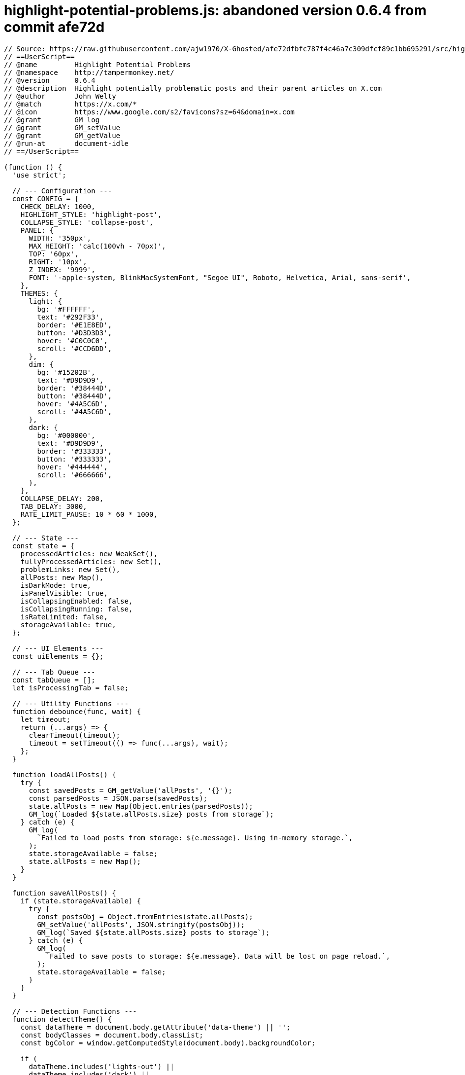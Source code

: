 = highlight-potential-problems.js: abandoned version 0.6.4 from commit afe72d

[source, javascript]
----
// Source: https://raw.githubusercontent.com/ajw1970/X-Ghosted/afe72dfbfc787f4c46a7c309dfcf89c1bb695291/src/highlight-potential-problems.js
// ==UserScript==
// @name         Highlight Potential Problems
// @namespace    http://tampermonkey.net/
// @version      0.6.4
// @description  Highlight potentially problematic posts and their parent articles on X.com
// @author       John Welty
// @match        https://x.com/*
// @icon         https://www.google.com/s2/favicons?sz=64&domain=x.com
// @grant        GM_log
// @grant        GM_setValue
// @grant        GM_getValue
// @run-at       document-idle
// ==/UserScript==

(function () {
  'use strict';

  // --- Configuration ---
  const CONFIG = {
    CHECK_DELAY: 1000,
    HIGHLIGHT_STYLE: 'highlight-post',
    COLLAPSE_STYLE: 'collapse-post',
    PANEL: {
      WIDTH: '350px',
      MAX_HEIGHT: 'calc(100vh - 70px)',
      TOP: '60px',
      RIGHT: '10px',
      Z_INDEX: '9999',
      FONT: '-apple-system, BlinkMacSystemFont, "Segoe UI", Roboto, Helvetica, Arial, sans-serif',
    },
    THEMES: {
      light: {
        bg: '#FFFFFF',
        text: '#292F33',
        border: '#E1E8ED',
        button: '#D3D3D3',
        hover: '#C0C0C0',
        scroll: '#CCD6DD',
      },
      dim: {
        bg: '#15202B',
        text: '#D9D9D9',
        border: '#38444D',
        button: '#38444D',
        hover: '#4A5C6D',
        scroll: '#4A5C6D',
      },
      dark: {
        bg: '#000000',
        text: '#D9D9D9',
        border: '#333333',
        button: '#333333',
        hover: '#444444',
        scroll: '#666666',
      },
    },
    COLLAPSE_DELAY: 200,
    TAB_DELAY: 3000,
    RATE_LIMIT_PAUSE: 10 * 60 * 1000,
  };

  // --- State ---
  const state = {
    processedArticles: new WeakSet(),
    fullyProcessedArticles: new Set(),
    problemLinks: new Set(),
    allPosts: new Map(),
    isDarkMode: true,
    isPanelVisible: true,
    isCollapsingEnabled: false,
    isCollapsingRunning: false,
    isRateLimited: false,
    storageAvailable: true,
  };

  // --- UI Elements ---
  const uiElements = {};

  // --- Tab Queue ---
  const tabQueue = [];
  let isProcessingTab = false;

  // --- Utility Functions ---
  function debounce(func, wait) {
    let timeout;
    return (...args) => {
      clearTimeout(timeout);
      timeout = setTimeout(() => func(...args), wait);
    };
  }

  function loadAllPosts() {
    try {
      const savedPosts = GM_getValue('allPosts', '{}');
      const parsedPosts = JSON.parse(savedPosts);
      state.allPosts = new Map(Object.entries(parsedPosts));
      GM_log(`Loaded ${state.allPosts.size} posts from storage`);
    } catch (e) {
      GM_log(
        `Failed to load posts from storage: ${e.message}. Using in-memory storage.`,
      );
      state.storageAvailable = false;
      state.allPosts = new Map();
    }
  }

  function saveAllPosts() {
    if (state.storageAvailable) {
      try {
        const postsObj = Object.fromEntries(state.allPosts);
        GM_setValue('allPosts', JSON.stringify(postsObj));
        GM_log(`Saved ${state.allPosts.size} posts to storage`);
      } catch (e) {
        GM_log(
          `Failed to save posts to storage: ${e.message}. Data will be lost on page reload.`,
        );
        state.storageAvailable = false;
      }
    }
  }

  // --- Detection Functions ---
  function detectTheme() {
    const dataTheme = document.body.getAttribute('data-theme') || '';
    const bodyClasses = document.body.classList;
    const bgColor = window.getComputedStyle(document.body).backgroundColor;

    if (
      dataTheme.includes('lights-out') ||
      dataTheme.includes('dark') ||
      bodyClasses.contains('dark') ||
      bgColor === 'rgb(0, 0, 0)'
    ) {
      return 'dark';
    } else if (
      dataTheme.includes('dim') ||
      bodyClasses.contains('dim') ||
      bgColor === 'rgb(21, 32, 43)'
    ) {
      return 'dim';
    } else {
      return 'light';
    }
  }

  function isProfileRepliesPage() {
    const url = window.location.href;
    return url.startsWith('https://x.com/') && url.endsWith('/with_replies');
  }

  // --- UI Manipulation Functions ---
  function applyHighlight(article, status = 'potential') {
    const styles = {
      problem: { background: 'rgba(255, 0, 0, 0.3)', border: '2px solid red' },
      potential: {
        background: 'rgba(255, 255, 0, 0.3)',
        border: '2px solid yellow',
      },
      safe: { background: 'rgba(0, 255, 0, 0.3)', border: '2px solid green' },
      none: { background: '', border: '' },
    };
    const style = styles[status] || styles['none'];
    if (article && article.style) {
      article.style.backgroundColor = style.background;
      article.style.border = style.border;
    } else {
      GM_log('Error: Article element or style property is null');
    }

    const href = article
      ?.querySelector('.css-146c3p1.r-1loqt21 time')
      ?.parentElement?.getAttribute('href');
    if (href && status !== 'none') {
      state.allPosts.set(href, status);
      saveAllPosts();
    }
  }

  function collapseArticle(article) {
    if (article) article.classList.add(CONFIG.COLLAPSE_STYLE);
  }

  function expandArticle(article) {
    if (article) article.classList.remove(CONFIG.COLLAPSE_STYLE);
  }

  function collapseArticlesWithDelay(articles) {
    let index = 0;
    const interval = setInterval(() => {
      if (
        index >= articles.length ||
        !state.isCollapsingEnabled ||
        state.isRateLimited
      ) {
        clearInterval(interval);
        state.isCollapsingRunning = false; // Ensure running state is updated
        GM_log('Collapsing completed or stopped');
        return;
      }
      const article = articles[index];
      const timeElement = article.querySelector('.css-146c3p1.r-1loqt21 time');
      const href = timeElement?.parentElement?.getAttribute('href');
      if (
        article &&
        state.processedArticles.has(article) &&
        !state.fullyProcessedArticles.has(article)
      ) {
        GM_log(
          `Evaluating article for collapse: href=${href}, problemLink=${state.problemLinks.has(href)}`,
        );
        if (href && !state.problemLinks.has(href)) {
          collapseArticle(article);
          GM_log(`Collapsed article with href: ${href}`);
        } else {
          GM_log(
            `Skipped collapsing article with href: ${href} (problem link or fully processed)`,
          );
        }
      } else {
        GM_log(
          `Skipped article at index ${index} (not processed or fully processed)`,
        );
      }
      index++;
    }, CONFIG.COLLAPSE_DELAY);
  }

  function replaceMenuButton(article, href) {
    if (!article) return;
    const button = article.querySelector('button[aria-label="Share post"]');
    if (button && !button.nextSibling?.textContent.includes('👀')) {
      const newLink = Object.assign(document.createElement('a'), {
        textContent: '👀',
        href: '#',
      });
      Object.assign(newLink.style, {
        color: 'rgb(29, 155, 240)',
        textDecoration: 'none',
        padding: '8px',
        cursor: 'pointer',
      });
      newLink.addEventListener('click', (e) => {
        e.preventDefault();
        if (!state.isRateLimited) {
          tabQueue.push({ article, href });
          processTabQueue();
        } else {
          GM_log('Tab check skipped due to rate limit pause');
        }
      });
      button.parentElement.insertBefore(newLink, button.nextSibling);
      GM_log(`Added eyeball link next to share button for href: ${href}`);
    }
  }

  function processTabQueue() {
    if (isProcessingTab || tabQueue.length === 0 || state.isRateLimited) return;
    isProcessingTab = true;
    const { article, href } = tabQueue.shift();
    checkPostInNewTab(article, href, () => {
      isProcessingTab = false;
      setTimeout(processTabQueue, CONFIG.TAB_DELAY);
    });
  }

  function checkPostInNewTab(article, href, callback) {
    const fullUrl = `https://x.com${href}`;
    GM_log(`Opening new tab to check: ${fullUrl}`);
    const newWindow = window.open(fullUrl, '_blank');
    if (!newWindow) {
      GM_log('Failed to open new tab; popup blocker may be active');
      alert('Please allow popups for this site to check the post.');
      callback?.();
      return;
    }

    let attempts = 0;
    const maxAttempts = 10;
    let emptyCount = 0;
    const checkInterval = setInterval(() => {
      attempts++;
      try {
        if (newWindow.closed) {
          clearInterval(checkInterval);
          GM_log('New tab was closed by user');
          applyHighlight(article, 'potential');
          callback?.();
          return;
        }

        if (newWindow.document.readyState === 'complete') {
          clearInterval(checkInterval);
          const doc = newWindow.document;
          if (doc.body.textContent.includes('Rate limit exceeded')) {
            GM_log('Rate limit detected in tab, pausing operations');
            alert(
              'Rate limit exceeded by X. Pausing all operations for 10 minutes.',
            );
            state.isRateLimited = true;
            state.isCollapsingEnabled = false;
            updateControlLabel();
            setTimeout(() => {
              GM_log('Resuming after rate limit pause');
              state.isRateLimited = false;
              state.isCollapsingEnabled = true;
              highlightPotentialProblems();
            }, CONFIG.RATE_LIMIT_PAUSE);
            newWindow.close();
            callback?.();
            return;
          }

          const threadArticles = doc.querySelectorAll(
            'div[data-testid="cellInnerDiv"]',
          );
          GM_log(
            `Found ${threadArticles.length} articles in new tab for ${fullUrl}`,
          );

          if (threadArticles.length === 0) {
            emptyCount++;
            if (emptyCount >= 3) {
              GM_log(
                'Repeated empty results, possible rate limit, pausing operations',
              );
              alert(
                'Possible rate limit detected (no articles loaded). Pausing for 10 minutes.',
              );
              state.isRateLimited = true;
              state.isCollapsingEnabled = false;
              updateControlLabel();
              setTimeout(() => {
                GM_log('Resuming after empty result pause');
                state.isRateLimited = false;
                state.isCollapsingEnabled = true;
                highlightPotentialProblems();
              }, CONFIG.RATE_LIMIT_PAUSE);
              newWindow.close();
              callback?.();
              return;
            }
            GM_log('No articles found - retrying');
            setTimeout(
              () => checkDom(newWindow, article, href, checkInterval, callback),
              1000,
            );
            return;
          }

          let isProblem = false;
          for (let threadArticle of threadArticles) {
            const hasNotice = articleContainsSystemNotice(threadArticle);
            const hasLinks = articleLinksToTargetCommunities(threadArticle);
            GM_log(
              `Thread article - System Notice: ${hasNotice}, Target Links: ${hasLinks}`,
            );
            if (hasNotice || hasLinks) {
              isProblem = true;
              GM_log('Problem detected in main check');
              break;
            }
          }

          GM_log(`Main check completed - isProblem: ${isProblem}`);
          applyHighlight(article, isProblem ? 'problem' : 'safe');
          if (isProblem) {
            state.problemLinks.add(href);
            GM_log(`Problem confirmed for ${href} - leaving window open`);
            setTimeout(() => newWindow.scrollTo(0, 0), 500);
          } else {
            state.problemLinks.delete(href);
            GM_log(`No problems found for ${href} - closing window`);
            setTimeout(() => newWindow.close(), 500);
          }

          state.fullyProcessedArticles.add(article);
          updatePanel();
          callback?.();
        }
      } catch (e) {
        GM_log(
          `Error accessing new tab DOM (attempt ${attempts}): ${e.message}`,
        );
        if (attempts >= maxAttempts) {
          clearInterval(checkInterval);
          applyHighlight(article, 'potential');
          GM_log('Max attempts reached, marking as potential');
          newWindow.close();
          callback?.();
        }
      }
    }, 500);

    function checkDom(win, art, link, interval, cb) {
      const articles = win.document.querySelectorAll(
        'div[data-testid="cellInnerDiv"]',
      );
      if (articles.length > 0) {
        clearInterval(interval);
        let isProblem = false;
        for (let threadArticle of articles) {
          const hasNotice = articleContainsSystemNotice(threadArticle);
          const hasLinks = articleLinksToTargetCommunities(threadArticle);
          GM_log(
            `Delayed check - System Notice: ${hasNotice}, Target Links: ${hasLinks}`,
          );
          if (hasNotice || hasLinks) {
            isProblem = true;
            GM_log('Problem detected in delayed check');
            break;
          }
        }
        GM_log(`Delayed check completed - isProblem: ${isProblem}`);
        applyHighlight(art, isProblem ? 'problem' : 'safe');
        if (isProblem) {
          state.problemLinks.add(link);
          GM_log(`Problem confirmed in delayed check for ${link}`);
        } else {
          state.problemLinks.delete(link);
          GM_log(`No problems found in delayed check for ${link}`);
          setTimeout(() => win.close(), 500);
        }
        state.fullyProcessedArticles.add(art);
        updatePanel();
        cb?.();
      }
    }
  }

  // --- Panel Management ---
  function createButton(text, iconSvg, mode, onClick) {
    const button = document.createElement('button');
    button.innerHTML = iconSvg ? `${iconSvg}<span>${text}</span>` : text;
    Object.assign(button.style, {
      background: CONFIG.THEMES[mode].button,
      color: CONFIG.THEMES[mode].text,
      border: 'none',
      padding: '6px 10px',
      borderRadius: '8px',
      cursor: 'pointer',
      fontSize: '12px',
      fontWeight: '500',
      transition: 'background 0.2s ease, transform 0.1s ease',
      display: 'flex',
      alignItems: 'center',
      gap: '6px',
      boxShadow: '0 2px 4px rgba(0, 0, 0, 0.1)',
    });
    button.addEventListener('mouseover', () => {
      button.style.background = CONFIG.THEMES[mode].hover;
      button.style.transform = 'translateY(-1px)';
    });
    button.addEventListener('mouseout', () => {
      button.style.background = CONFIG.THEMES[mode].button;
      button.style.transform = 'translateY(0)';
    });
    button.addEventListener('click', onClick);
    return button;
  }

  function createModal() {
    const modal = document.createElement('div');
    Object.assign(modal.style, {
      display: 'none',
      position: 'fixed',
      top: '50%',
      left: '50%',
      transform: 'translate(-50%, -50%)',
      background: CONFIG.THEMES[detectTheme()].bg,
      color: CONFIG.THEMES[detectTheme()].text,
      border: `1px solid ${CONFIG.THEMES[detectTheme()].border}`,
      borderRadius: '8px',
      padding: '20px',
      boxShadow: '0 4px 12px rgba(0, 0, 0, 0.2)',
      zIndex: '10000',
      width: '300px',
    });

    const content = document.createElement('div');
    const textarea = document.createElement('textarea');
    Object.assign(textarea.style, {
      width: '100%',
      height: '100px',
      marginBottom: '15px',
      background: CONFIG.THEMES[detectTheme()].bg,
      color: CONFIG.THEMES[detectTheme()].text,
      border: `1px solid ${CONFIG.THEMES[detectTheme()].border}`,
      borderRadius: '4px',
      padding: '4px',
      resize: 'none',
    });

    const buttonContainer = document.createElement('div');
    Object.assign(buttonContainer.style, {
      display: 'flex',
      justifyContent: 'center',
      gap: '15px',
    });

    const submitButton = createButton(
      'Submit',
      getSvgIcon('check'),
      detectTheme(),
      () => {
        const csvText = textarea.value.trim();
        if (!csvText) {
          alert('Please paste CSV data to import.');
          return;
        }
        try {
          const lines = csvText.split('\n').filter((line) => line.trim());
          if (lines.length === 0) {
            alert('No valid data to import.');
            return;
          }

          const startIndex = lines[0].startsWith('"Status","URL"') ? 1 : 0;
          let importedCount = 0;
          for (let i = startIndex; i < lines.length; i++) {
            const line = lines[i];
            const match = line.match(/"([^"]+)","(https:\/\/x\.com[^"]+)"/);
            if (match) {
              const statusWord = match[1];
              const url = match[2];
              const href = url.replace('https://x.com', '');
              const status =
                statusWord === 'unverified'
                  ? 'potential'
                  : statusWord === 'problem'
                    ? 'problem'
                    : statusWord === 'good'
                      ? 'safe'
                      : null;
              if (status) {
                state.allPosts.set(href, status);
                if (status === 'problem') {
                  state.problemLinks.add(href);
                }
                importedCount++;
              }
            }
          }
          saveAllPosts();
          updatePanel();
          modal.style.display = 'none';
          textarea.value = '';
          alert(`Successfully imported ${importedCount} posts.`);
          GM_log(`Imported ${importedCount} posts from CSV`);
        } catch (e) {
          GM_log(`Error importing CSV: ${e.message}`);
          alert(
            'Error importing CSV data. Please ensure it matches the expected format.',
          );
        }
      },
    );

    const closeButton = createButton(
      'Close',
      getSvgIcon('close'),
      detectTheme(),
      () => {
        modal.style.display = 'none';
        textarea.value = '';
      },
    );

    buttonContainer.append(submitButton, closeButton);
    content.append(textarea, buttonContainer);
    modal.appendChild(content);
    document.body.appendChild(modal);
    return { modal, textarea };
  }

  function getSvgIcon(name) {
    const icons = {
      copy: '<svg width="12" height="12" viewBox="0 0 24 24" fill="currentColor"><path d="M16 1H4c-1.1 0-2 .9-2 2v14h2V3h12V1zm3 4H8c-1.1 0-2 .9-2 2v14c0 1.1.9 2 2 2h11c1.1 0 2-.9 2-2V7c0-1.1-.9-2-2-2zm0 16H8V7h11v14z"/></svg>',
      import:
        '<svg width="12" height="12" viewBox="0 0 24 24" fill="currentColor"><path d="M19 12v7H5v-7H3v7c0 1.1.9 2 2 2h14c1.1 0 2-.9 2-2v-7h-2zm-6 .67l2.59-2.58L17 11.5l-5 5-5-5 1.41-1.41L11 12.67V3h2v9.67z"/></svg>',
      check:
        '<svg width="12" height="12" viewBox="0 0 24 24" fill="currentColor"><path d="M9 16.2l-3.5-3.5-1.4 1.4 4.9 4.9 10-10-1.4-1.4z"/></svg>',
      close:
        '<svg width="12" height="12" viewBox="0 0 24 24" fill="currentColor"><path d="M19 6.41l-1.41-1.41-5.59 5.59-5.59-5.59-1.41 1.41 5.59 5.59-5.59 5.59 1.41 1.41 5.59-5.59 5.59 5.59 1.41-1.41-5.59-5.59z"/></svg>',
      play: '<svg width="12" height="12" viewBox="0 0 24 24" fill="currentColor"><path d="M8 5v14l11-7z"/></svg>',
      pause:
        '<svg width="12" height="12" viewBox="0 0 24 24" fill="currentColor"><path d="M6 19h4V5H6v14zm8-14v14h4V5h-4z"/></svg>',
      reset:
        '<svg width="12" height="12" viewBox="0 0 24 24" fill="currentColor"><path d="M12 5V1l-5 5 5 5V7c3.31 0 6 2.69 6 6s-2.69 6-6 6-6-2.69-6-6H4c0 4.42 3.58 8 8 8s8-3.58 8-8-3.58-8-8-8z"/></svg>',
      eye: '<svg width="12" height="12" viewBox="0 0 24 24" fill="currentColor"><path d="M12 4.5C7 4.5 2.73 7.61 1 12c1.73 4.39 6 7.5 11 7.5s9.27-3.11 11-7.5c-1.73-4.39-6-7.5-11-7.5zm0 12c-2.76 0-5-2.24-5-5s2.24-5 5-5 5 2.24 5 5-2.24 5-5 5zm0-8c-1.66 0-3 1.34-3 3s1.34 3 3 3 3-1.34 3-3-1.34-3-3-3z"/></svg>',
      'chevron-down':
        '<svg width="12" height="12" viewBox="0 0 24 24" fill="currentColor" class="chevron-down"><path d="M7.41 8.58L12 13.17l4.59-4.59L18 10l-6 6-6-6z"/></svg>',
    };
    return icons[name] || '';
  }

  function createPanel() {
    GM_log('Creating panel...');
    const mode = detectTheme();
    state.isDarkMode = mode !== 'light';

    try {
      uiElements.panel = document.createElement('div');
      if (!uiElements.panel) throw new Error('Failed to create panel element');
      Object.assign(uiElements.panel.style, {
        position: 'fixed',
        top: CONFIG.PANEL.TOP,
        right: CONFIG.PANEL.RIGHT,
        width: CONFIG.PANEL.WIDTH,
        maxHeight: CONFIG.PANEL.MAX_HEIGHT,
        zIndex: CONFIG.PANEL.Z_INDEX,
        background: CONFIG.THEMES[mode].bg,
        color: CONFIG.THEMES[mode].text,
        border: `1px solid ${CONFIG.THEMES[mode].border}`,
        borderRadius: '12px',
        boxShadow: '0 4px 12px rgba(0, 0, 0, 0.15)',
        fontFamily: CONFIG.PANEL.FONT,
        padding: '12px',
        transition: 'all 0.2s ease',
      });

      uiElements.toolbar = document.createElement('div');
      if (!uiElements.toolbar)
        throw new Error('Failed to create toolbar element');
      Object.assign(uiElements.toolbar.style, {
        display: 'flex',
        alignItems: 'center',
        justifyContent: 'space-between',
        paddingBottom: '12px',
        borderBottom: `1px solid ${CONFIG.THEMES[mode].border}`,
        marginBottom: '12px',
      });

      uiElements.label = document.createElement('span');
      if (!uiElements.label) throw new Error('Failed to create label element');
      uiElements.label.textContent = 'Posts (0):';
      Object.assign(uiElements.label.style, {
        fontSize: '15px',
        fontWeight: '700',
        color: CONFIG.THEMES[mode].text,
      });

      uiElements.toolsSection = document.createElement('div');
      if (!uiElements.toolsSection)
        throw new Error('Failed to create toolsSection element');
      uiElements.toolsSection.style.display = 'none';
      Object.assign(uiElements.toolsSection.style, {
        padding: '12px 0',
        borderBottom: `1px solid ${CONFIG.THEMES[mode].border}`,
        marginBottom: '12px',
        background: `${CONFIG.THEMES[mode].bg}CC`,
        borderRadius: '8px',
        boxShadow: '0 2px 4px rgba(0, 0, 0, 0.1)',
        transition: 'all 0.3s ease',
      });

      uiElements.toolsToggle = createButton(
        'Tools',
        getSvgIcon('chevron-down'),
        mode,
        () => {
          const isExpanded = uiElements.toolsSection.style.display === 'block';
          uiElements.toolsSection.style.display = isExpanded ? 'none' : 'block';
          uiElements.toolsToggle.querySelector('svg').style.transform =
            isExpanded ? 'rotate(0deg)' : 'rotate(180deg)';
        },
      );
      uiElements.toolsToggle.querySelector('svg').style.transition =
        'transform 0.3s ease';

      const toolsButtonContainer = document.createElement('div');
      Object.assign(toolsButtonContainer.style, {
        display: 'flex',
        justifyContent: 'center',
        gap: '15px',
        padding: '0 10px',
      });

      uiElements.copyButton = createButton(
        'Copy',
        getSvgIcon('copy'),
        mode,
        () => {
          const csvContent = Array.from(state.allPosts)
            .map(([href, status]) => {
              const statusWord =
                status === 'potential'
                  ? 'unverified'
                  : status === 'problem'
                    ? 'problem'
                    : 'good';
              return `"${statusWord}","https://x.com${href}"`;
            })
            .join('\n');
          const header = '"Status","URL"\n';
          navigator.clipboard
            .writeText(header + csvContent)
            .then(() => {
              GM_log('CSV copied');
              alert('CSV copied to clipboard!');
            })
            .catch((err) => {
              GM_log(`Copy failed: ${err}`);
              alert('Failed to copy CSV.');
            });
        },
      );

      const { modal, textarea } = createModal();
      uiElements.importButton = createButton(
        'Import',
        getSvgIcon('import'),
        mode,
        () => {
          modal.style.display = 'block';
          textarea.focus();
        },
      );

      toolsButtonContainer.append(
        uiElements.copyButton,
        uiElements.importButton,
      );
      uiElements.toolsSection.append(toolsButtonContainer);

      uiElements.modeSelector = document.createElement('select');
      if (!uiElements.modeSelector)
        throw new Error('Failed to create modeSelector element');
      uiElements.modeSelector.innerHTML =
        '<option value="dark">Dark</option><option value="dim">Dim</option><option value="light">Light</option>';
      uiElements.modeSelector.value = mode;
      Object.assign(uiElements.modeSelector.style, {
        background: CONFIG.THEMES[mode].button,
        color: CONFIG.THEMES[mode].text,
        border: 'none',
        padding: '6px 24px 6px 12px',
        borderRadius: '8px',
        cursor: 'pointer',
        fontSize: '12px',
        fontWeight: '500',
        marginRight: '8px',
        minWidth: '80px',
        appearance: 'none',
        outline: 'none',
        boxShadow: '0 2px 4px rgba(0, 0, 0, 0.1)',
      });
      uiElements.modeSelector.addEventListener('change', () => {
        state.isDarkMode = uiElements.modeSelector.value !== 'light';
        updateTheme();
      });

      uiElements.toggleButton = createButton(
        'Hide',
        getSvgIcon('eye'),
        mode,
        togglePanelVisibility,
      );

      uiElements.controlRow = document.createElement('div');
      if (!uiElements.controlRow)
        throw new Error('Failed to create controlRow element');
      Object.assign(uiElements.controlRow.style, {
        display: 'flex',
        justifyContent: 'space-between',
        alignItems: 'center',
        paddingBottom: '8px',
        marginBottom: '12px',
      });

      uiElements.controlLabel = document.createElement('span');
      if (!uiElements.controlLabel)
        throw new Error('Failed to create controlLabel element');
      uiElements.controlLabel.textContent = 'Auto Collapse Off';
      Object.assign(uiElements.controlLabel.style, {
        fontSize: '13px',
        fontWeight: '500',
        color: CONFIG.THEMES[mode].text,
      });

      const buttonContainer = document.createElement('div');
      if (!buttonContainer)
        throw new Error('Failed to create buttonContainer element');
      Object.assign(buttonContainer.style, { display: 'flex', gap: '8px' });

      buttonContainer.append(
        createButton('Start', getSvgIcon('play'), mode, () => {
          if (state.isRateLimited) {
            GM_log('Collapsing skipped due to rate limit pause');
            return;
          }
          state.isCollapsingEnabled = true;
          state.isCollapsingRunning = true;
          GM_log('Collapsing started');
          updateControlLabel();
          const articles = document.querySelectorAll(
            'div[data-testid="cellInnerDiv"]',
          );
          collapseArticlesWithDelay(articles);
          highlightPotentialProblems();
        }),
        createButton('Stop', getSvgIcon('pause'), mode, () => {
          state.isCollapsingEnabled = false;
          GM_log('Collapsing stopped');
          updateControlLabel();
          highlightPotentialProblems();
        }),
        createButton('Reset', getSvgIcon('reset'), mode, () => {
          state.isCollapsingEnabled = false;
          state.isCollapsingRunning = false;
          GM_log('Collapsing reset');
          document
            .querySelectorAll('div[data-testid="cellInnerDiv"]')
            .forEach(expandArticle);
          state.processedArticles = new WeakSet();
          state.fullyProcessedArticles.clear();
          state.allPosts.clear();
          state.problemLinks.clear();
          if (state.storageAvailable) {
            GM_setValue('allPosts', '{}');
          }
          updateControlLabel();
          highlightPotentialProblems();
        }),
      );

      uiElements.contentWrapper = document.createElement('div');
      if (!uiElements.contentWrapper)
        throw new Error('Failed to create contentWrapper element');
      uiElements.contentWrapper.className = 'problem-links-wrapper';
      Object.assign(uiElements.contentWrapper.style, {
        maxHeight: 'calc(100vh - 150px)',
        overflowY: 'auto',
        fontSize: '14px',
        lineHeight: '1.4',
        scrollbarWidth: 'thin',
        scrollbarColor: `${CONFIG.THEMES[mode].scroll} ${CONFIG.THEMES[mode].bg}`,
      });

      uiElements.toolbar.append(
        uiElements.label,
        uiElements.toolsToggle,
        uiElements.modeSelector,
        uiElements.toggleButton,
      );
      uiElements.controlRow.append(uiElements.controlLabel, buttonContainer);
      uiElements.panel.append(
        uiElements.toolbar,
        uiElements.toolsSection,
        uiElements.controlRow,
        uiElements.contentWrapper,
      );
      document.body.appendChild(uiElements.panel);
      document.body.appendChild(modal);

      uiElements.styleSheet = document.createElement('style');
      if (!uiElements.styleSheet)
        throw new Error('Failed to create styleSheet element');
      uiElements.styleSheet.textContent = `
                .${CONFIG.HIGHLIGHT_STYLE} { background-color: rgba(255, 255, 0, 0.3); border: 2px solid yellow; }
                .${CONFIG.COLLAPSE_STYLE} { height: 0; overflow: hidden; margin: 0; padding: 0; transition: height 0.2s ease; }
                .problem-links-wrapper::-webkit-scrollbar { width: 6px; }
                .problem-links-wrapper::-webkit-scrollbar-thumb { background: ${CONFIG.THEMES[mode].scroll}; border-radius: 3px; }
                .problem-links-wrapper::-webkit-scrollbar-track { background: ${CONFIG.THEMES[mode].bg}; }
                select { background-repeat: no-repeat; background-position: right 8px center; }
                select.dark { background-image: url("data:image/svg+xml,%3Csvg xmlns='http://www.w3.org/2000/svg' width='12' height='12' fill='%23FFFFFF' viewBox='0 0 16 16'%3E%3Cpath d='M7.247 11.14 2.451 5.658C1.885 5.013 2.345 4 3.204 4h9.592a1 1 0 0 1 .753 1.659l-4.796 5.48a1 1 0 0 1-1.506 0z'/%3E%3C/svg%3E"); }
                select.dim { background-image: url("data:image/svg+xml,%3Csvg xmlns='http://www.w3.org/2000/svg' width='12' height='12' fill='%23FFFFFF' viewBox='0 0 16 16'%3E%3Cpath d='M7.247 11.14 2.451 5.658C1.885 5.013 2.345 4 3.204 4h9.592a1 1 0 0 1 .753 1.659l-4.796 5.48a1 1 0 0 1-1.506 0z'/%3E%3C/svg%3E"); }
                select.light { background-image: url("data:image/svg+xml,%3Csvg xmlns='http://www.w3.org/2000/svg' width='12' height='12' fill='%23292F33' viewBox='0 0 16 16'%3E%3Cpath d='M7.247 11.14 2.451 5.658C1.885 5.013 2.345 4 3.204 4h9.592a1 1 0 0 1 .753 1.659l-4.796 5.48a1 1 0 0 1-1.506 0z'/%3E%3C/svg%3E"); }
                select:focus { outline: none; box-shadow: 0 0 0 2px rgba(29, 161, 242, 0.3); }
                .link-item { padding: 4px 0; }
                .status-dot { display: inline-block; width: 10px; height: 10px; border-radius: 50%; margin-right: 8px; vertical-align: middle; }
                .status-potential { background-color: yellow; }
                .status-problem { background-color: red; }
                .status-safe { background-color: green; }
                .link-row { display: flex; align-items: center; padding: 4px 0; }
                .link-row > div { flex: 1; }
                button span { margin-left: 4px; }
                button svg { width: 12px; height: 12px; }
                .chevron-down { transform: rotate(0deg); }
                .chevron-up { transform: rotate(180deg); }
            `;
      document.head.appendChild(uiElements.styleSheet);
      updateTheme();
      updateControlLabel();
      GM_log('Panel created successfully');
    } catch (e) {
      GM_log(`Error creating panel: ${e.message}`);
    }
  }

  function togglePanelVisibility() {
    state.isPanelVisible = !state.isPanelVisible;
    const {
      label,
      toolsToggle,
      modeSelector,
      toggleButton,
      toolsSection,
      controlRow,
      contentWrapper,
      panel,
    } = uiElements;
    if (
      !panel ||
      !label ||
      !toolsToggle ||
      !modeSelector ||
      !toggleButton ||
      !toolsSection ||
      !controlRow ||
      !contentWrapper
    ) {
      GM_log(
        'Error: One or more panel elements are undefined in togglePanelVisibility',
      );
      return;
    }
    if (state.isPanelVisible) {
      label.style.display =
        toolsToggle.style.display =
        modeSelector.style.display =
          'inline-block';
      controlRow.style.display = 'flex';
      contentWrapper.style.display = 'block';
      toggleButton.querySelector('span').textContent = 'Hide';
      panel.style.width = CONFIG.PANEL.WIDTH;
    } else {
      label.style.display =
        toolsToggle.style.display =
        modeSelector.style.display =
        controlRow.style.display =
        toolsSection.style.display =
        contentWrapper.style.display =
          'none';
      toggleButton.querySelector('span').textContent = 'Show';
      panel.style.width = 'auto';
      toggleButton.style.margin = '0';
    }
    GM_log(
      `Panel visibility toggled to: ${state.isPanelVisible ? 'visible' : 'hidden'}`,
    );
  }

  function updateControlLabel() {
    if (!uiElements.controlLabel) {
      GM_log('Error: controlLabel is undefined in updateControlLabel');
      return;
    }
    uiElements.controlLabel.textContent = state.isRateLimited
      ? 'Paused (Rate Limit)'
      : state.isCollapsingEnabled
        ? 'Auto Collapse Running'
        : state.isCollapsingRunning
          ? 'Auto Collapse Paused'
          : 'Auto Collapse Off';
  }

  function updatePanel() {
    if (!uiElements.label) {
      GM_log('Label is undefined, cannot update panel');
      return;
    }
    uiElements.label.textContent = `Posts (${state.allPosts.size}):`;
    if (!uiElements.contentWrapper) {
      GM_log('Error: contentWrapper is undefined in updatePanel');
      return;
    }
    uiElements.contentWrapper.innerHTML = '';

    state.allPosts.forEach((status, href) => {
      const row = document.createElement('div');
      row.className = 'link-row';

      const dot = document.createElement('span');
      dot.className = `status-dot status-${status}`;
      row.appendChild(dot);

      const linkItem = document.createElement('div');
      const a = Object.assign(document.createElement('a'), {
        href: `https://x.com${href}`,
        textContent: `https://x.com${href}`,
        target: '_blank',
      });
      Object.assign(a.style, {
        color: '#1DA1F2',
        textDecoration: 'none',
        wordBreak: 'break-all',
      });
      linkItem.appendChild(a);
      row.appendChild(linkItem);

      uiElements.contentWrapper.appendChild(row);
    });
    uiElements.contentWrapper.scrollTop =
      uiElements.contentWrapper.scrollHeight;
  }

  function updateTheme() {
    GM_log('Updating theme...');
    const {
      panel,
      toolbar,
      label,
      contentWrapper,
      styleSheet,
      modeSelector,
      controlLabel,
      toggleButton,
      toolsToggle,
      copyButton,
      importButton,
      controlRow,
      toolsSection,
    } = uiElements;
    if (
      !panel ||
      !toolbar ||
      !label ||
      !contentWrapper ||
      !styleSheet ||
      !modeSelector ||
      !controlLabel ||
      !toggleButton ||
      !toolsToggle ||
      !copyButton ||
      !importButton ||
      !controlRow ||
      !toolsSection
    ) {
      GM_log('Error: One or more panel elements are undefined in updateTheme');
      return;
    }

    const mode = modeSelector.value;
    const theme = CONFIG.THEMES[mode];
    Object.assign(panel.style, {
      background: theme.bg,
      color: theme.text,
      border: `1px solid ${theme.border}`,
    });
    toolbar.style.borderBottom = `1px solid ${theme.border}`;
    toolsSection.style.borderBottom = `1px solid ${theme.border}`;
    toolsSection.style.background = `${theme.bg}CC`;
    label.style.color = controlLabel.style.color = theme.text;
    [
      toggleButton,
      toolsToggle,
      copyButton,
      importButton,
      ...controlRow.querySelectorAll('button'),
    ].forEach((btn) => {
      btn.style.background = theme.button;
      btn.style.color = theme.text;
      btn.onmouseover = () => {
        btn.style.background = theme.hover;
        btn.style.transform = 'translateY(-1px)';
      };
      btn.onmouseout = () => {
        btn.style.background = theme.button;
        btn.style.transform = 'translateY(0)';
      };
    });
    modeSelector.style.background = theme.button;
    modeSelector.style.color = theme.text;
    modeSelector.className = mode;
    contentWrapper.style.scrollbarColor = `${theme.scroll} ${theme.bg}`;
    styleSheet.textContent = `
            .${CONFIG.HIGHLIGHT_STYLE} { background-color: rgba(255, 255, 0, 0.3); border: 2px solid yellow; }
            .${CONFIG.COLLAPSE_STYLE} { height: 0; overflow: hidden; margin: 0; padding: 0; transition: height 0.2s ease; }
            .problem-links-wrapper::-webkit-scrollbar { width: 6px; }
            .problem-links-wrapper::-webkit-scrollbar-thumb { background: ${theme.scroll}; border-radius: 3px; }
            .problem-links-wrapper::-webkit-scrollbar-track { background: ${theme.bg}; }
            select { background-repeat: no-repeat; background-position: right 8px center; }
            select.dark { background-image: url("data:image/svg+xml,%3Csvg xmlns='http://www.w3.org/2000/svg' width='12' height='12' fill='%23FFFFFF' viewBox='0 0 16 16'%3E%3Cpath d='M7.247 11.14 2.451 5.658C1.885 5.013 2.345 4 3.204 4h9.592a1 1 0 0 1 .753 1.659l-4.796 5.48a1 1 0 0 1-1.506 0z'/%3E%3C/svg%3E"); }
            select.dim { background-image: url("data:image/svg+xml,%3Csvg xmlns='http://www.w3.org/2000/svg' width='12' height='12' fill='%23FFFFFF' viewBox='0 0 16 16'%3E%3Cpath d='M7.247 11.14 2.451 5.658C1.885 5.013 2.345 4 3.204 4h9.592a1 1 0 0 1 .753 1.659l-4.796 5.48a1 1 0 0 1-1.506 0z'/%3E%3C/svg%3E"); }
            select.light { background-image: url("data:image/svg+xml,%3Csvg xmlns='http://www.w3.org/2000/svg' width='12' height='12' fill='%23292F33' viewBox='0 0 16 16'%3E%3Cpath d='M7.247 11.14 2.451 5.658C1.885 5.013 2.345 4 3.204 4h9.592a1 1 0 0 1 .753 1.659l-4.796 5.48a1 1 0 0 1-1.506 0z'/%3E%3C/svg%3E"); }
            select:focus { outline: none; box-shadow: 0 0 0 2px rgba(29, 161, 242, 0.3); }
            .link-item { padding: 4px 0; }
            .status-dot { display: inline-block; width: 10px; height: 10px; border-radius: 50%; margin-right: 8px; vertical-align: middle; }
            .status-potential { background-color: yellow; }
            .status-problem { background-color: red; }
            .status-safe { background-color: green; }
            .link-row { display: flex; align-items: center; padding: 4px 0; }
            .link-row > div { flex: 1; }
            button span { margin-left: 4px; }
            button svg { width: 12px; height: 12px; }
            .chevron-down { transform: rotate(0deg); }
            .chevron-up { transform: rotate(180deg); }
        `;
  }

  // --- Injected Modules ---
  function articleContainsSystemNotice(article) {
    // X notices to look for
    // We want straight apostrophes here
    // we replace curly with straight in normalizedTextContent()
    const targetNotices = [
      'unavailable',
      'content warning',
      'this post is unavailable',
      'this post violated the x rules',
      'this post was deleted by the post author',
      'this post is from an account that no longer exists',
      "this post may violate x's rules against hateful conduct",
      'this media has been disabled in response to a report by the copyright owner',
      "you're unable to view this post",
    ];

    // Helper function for span.textContent
    function normalizedTextContent(textContent) {
      return textContent
        .replace(/[‘’]/g, "'") // Replace curly single with straight
        .toLowerCase();
    }

    // Check spans and return first matching notice or empty string
    const spans = Array.from(article.querySelectorAll('span'));
    for (const span of spans) {
      const textContent = normalizedTextContent(span.textContent);
      for (const notice of targetNotices) {
        if (textContent.startsWith(notice)) {
          return notice;
        }
      }
    }
    return '';
  }

  function articleLinksToTargetCommunities(article) {
    const communityIds = [
      '1889908654133911912', // This is a community I deleted
    ];

    // Check if any anchor's href ends with a target community ID
    const aTags = Array.from(article.querySelectorAll('a'));
    for (const aTag of aTags) {
      for (const id of communityIds) {
        if (aTag.href.endsWith(`/i/communities/${id}`)) {
          return id;
        }
      }
    }
    return '';
  }

  function findReplyingToWithDepth(article) {
    const result = [];

    function getInnerHTMLWithoutAttributes(element) {
      // Clone the element to avoid modifying the original
      const clone = element.cloneNode(true);
      // Get all elements with any attributes
      clone.querySelectorAll('*').forEach((el) => {
        // Remove all attributes
        while (el.attributes.length > 0) {
          el.removeAttribute(el.attributes[0].name);
        }
      });
      return clone.innerHTML;
    }

    function findDivs(element, depth) {
      if (
        element.tagName === 'DIV' &&
        element.innerHTML.startsWith('Replying to')
      ) {
        result.push({
          depth,
          innerHTML: getInnerHTMLWithoutAttributes(element).replace(
            /<\/?(div|span)>/gi,
            '',
          ), // Remove div and span tags
        });
      }

      Array.from(element.children).forEach((child) =>
        findDivs(child, depth + 1),
      );
    }

    findDivs(article, 0);
    return result;
  }

  // --- Core Logic ---
  function highlightPotentialProblems(mutations = []) {
    if (state.isRateLimited) return;
    const isRepliesPage = isProfileRepliesPage();
    let articlesContainer =
      document.querySelector('main [role="region"]') || document.body;
    const articles = articlesContainer.querySelectorAll(
      'div[data-testid="cellInnerDiv"]',
    );

    for (const article of articles) {
      if (state.fullyProcessedArticles.has(article)) continue;

      const wasProcessed = state.processedArticles.has(article);
      if (!wasProcessed) state.processedArticles.add(article);

      try {
        const href = article
          .querySelector('.css-146c3p1.r-1loqt21 time')
          ?.parentElement?.getAttribute('href');
        if (href && state.allPosts.has(href)) {
          const status = state.allPosts.get(href);
          if (status === 'problem' || status === 'safe') {
            GM_log(
              `Skipping already verified post: ${href} (status: ${status})`,
            );
            applyHighlight(article, status);
            state.fullyProcessedArticles.add(article);
            if (status === 'problem') {
              state.problemLinks.add(href);
            }
            continue;
          }
        }

        const hasNotice = articleContainsSystemNotice(article);
        const hasLinks = articleLinksToTargetCommunities(article);

        if (hasNotice || hasLinks) {
          GM_log(`Immediate problem detected for article`);
          applyHighlight(article, 'problem');
          if (href) {
            state.problemLinks.add(href);
            replaceMenuButton(article, href);
          }
          state.fullyProcessedArticles.add(article);
        } else {
          const replyingToDepths = isRepliesPage
            ? findReplyingToWithDepth(article)
            : null;
          if (
            isRepliesPage &&
            replyingToDepths &&
            Array.isArray(replyingToDepths) &&
            replyingToDepths.length > 0 &&
            replyingToDepths.some((obj) => obj.depth < 10)
          ) {
            GM_log(
              `Potential problem detected for article on replies page with depth < 10`,
            );
            applyHighlight(article, 'potential');
            if (href) replaceMenuButton(article, href);
          } else if (isRepliesPage && state.isCollapsingEnabled) {
            collapseArticle(article);
          } else if (!wasProcessed) {
            applyHighlight(article, 'none');
          }
        }
      } catch (e) {
        GM_log(`Error in highlight conditions: ${e.message}`);
      }
    }
    try {
      updatePanel();
    } catch (e) {
      GM_log(`Error updating panel: ${e.message}`);
    }
  }

  // --- Initialization ---
  function setupMonitoring() {
    GM_log('Setting up monitoring...');
    function tryHighlighting(attempt = 1, maxAttempts = 3) {
      GM_log(`Attempt ${attempt} to highlight articles`);
      const articles = document.querySelectorAll(
        'div[data-testid="cellInnerDiv"]',
      );
      highlightPotentialProblems();
      if (articles.length === 0 && attempt < maxAttempts) {
        GM_log('No articles found, retrying...');
        setTimeout(() => tryHighlighting(attempt + 1, maxAttempts), 2000);
      } else {
        GM_log(`Found ${articles.length} articles, proceeding with monitoring`);
      }
    }

    tryHighlighting();
    const debouncedHighlight = debounce(
      highlightPotentialProblems,
      CONFIG.CHECK_DELAY,
    );
    const observerTarget =
      document.querySelector('main [role="region"]') || document.body;
    new MutationObserver((mutations) => {
      debouncedHighlight(mutations);
    }).observe(observerTarget, { childList: true, subtree: true });
  }

  function init() {
    GM_log('Script starting...');
    try {
      loadAllPosts();
      createPanel();
      updatePanel();
      setupMonitoring();
    } catch (e) {
      GM_log(`Error in script execution: ${e.message}`);
    }
  }

  init();
})();
----